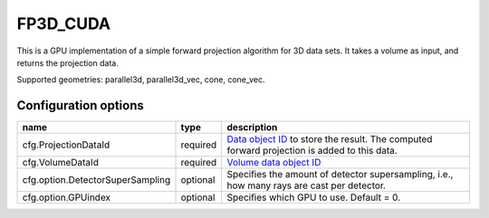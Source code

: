 FP3D_CUDA
=========

This is a GPU implementation of a simple forward projection algorithm for 3D data sets. It takes a volume as input, and returns the projection data.

Supported geometries: parallel3d, parallel3d_vec, cone, cone_vec.

Configuration options
---------------------
================================	========	==================================
name 					type 		description
================================	========	==================================
cfg.ProjectionDataId 			required 	`Data object ID <../concepts.html#data>`_ to store the result. The computed forward projection is added to this data.
cfg.VolumeDataId 			required 	`Volume data object ID <../concepts.html#data>`_
cfg.option.DetectorSuperSampling 	optional 	Specifies the amount of detector supersampling, i.e., how many rays are cast per detector.
cfg.option.GPUindex 			optional 	Specifies which GPU to use. Default = 0.
================================	========	==================================
